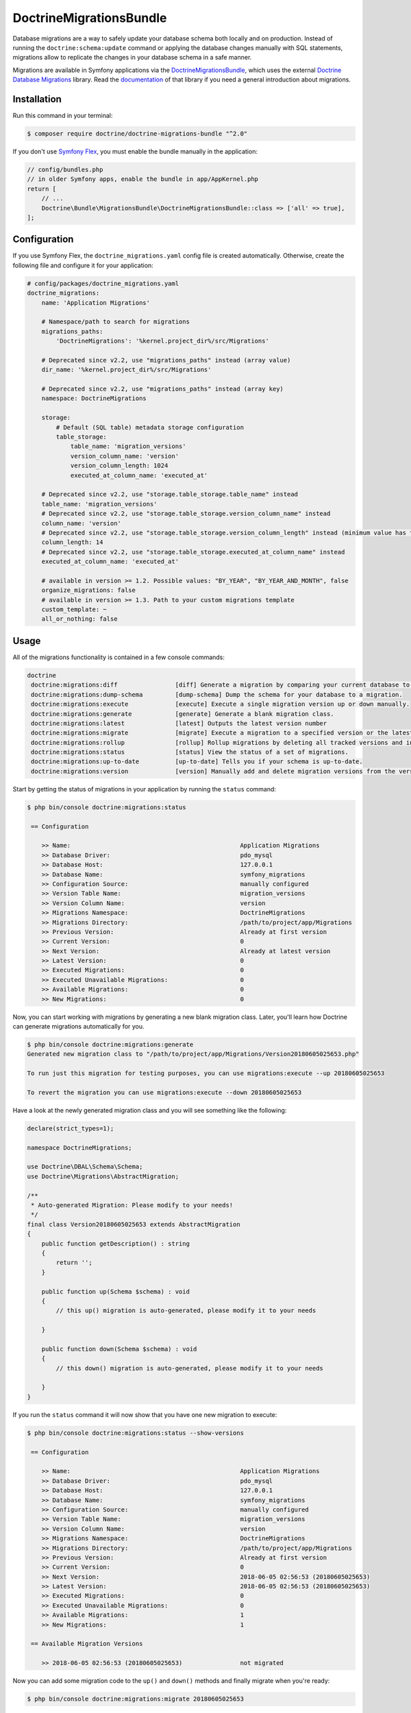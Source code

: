 DoctrineMigrationsBundle
========================

Database migrations are a way to safely update your database schema both locally
and on production. Instead of running the ``doctrine:schema:update`` command or
applying the database changes manually with SQL statements, migrations allow to
replicate the changes in your database schema in a safe manner.

Migrations are available in Symfony applications via the `DoctrineMigrationsBundle`_,
which uses the external `Doctrine Database Migrations`_ library. Read the
`documentation`_ of that library if you need a general introduction about migrations.

Installation
------------

Run this command in your terminal:

.. code-block:: terminal

    $ composer require doctrine/doctrine-migrations-bundle "^2.0"

If you don't use `Symfony Flex`_, you must enable the bundle manually in the application:

.. code-block:: php

    // config/bundles.php
    // in older Symfony apps, enable the bundle in app/AppKernel.php
    return [
        // ...
        Doctrine\Bundle\MigrationsBundle\DoctrineMigrationsBundle::class => ['all' => true],
    ];

Configuration
-------------

If you use Symfony Flex, the ``doctrine_migrations.yaml`` config file is created
automatically. Otherwise, create the following file and configure it for your
application:

.. code-block:: yaml

    # config/packages/doctrine_migrations.yaml
    doctrine_migrations:
        name: 'Application Migrations'

        # Namespace/path to search for migrations
        migrations_paths:
            'DoctrineMigrations': '%kernel.project_dir%/src/Migrations'

        # Deprecated since v2.2, use "migrations_paths" instead (array value)
        dir_name: '%kernel.project_dir%/src/Migrations'

        # Deprecated since v2.2, use "migrations_paths" instead (array key)
        namespace: DoctrineMigrations

        storage:
            # Default (SQL table) metadata storage configuration
            table_storage:
                table_name: 'migration_versions'
                version_column_name: 'version'
                version_column_length: 1024
                executed_at_column_name: 'executed_at'

        # Deprecated since v2.2, use "storage.table_storage.table_name" instead
        table_name: 'migration_versions'
        # Deprecated since v2.2, use "storage.table_storage.version_column_name" instead
        column_name: 'version'
        # Deprecated since v2.2, use "storage.table_storage.version_column_length" instead (minimum value has to be at least 1024)
        column_length: 14
        # Deprecated since v2.2, use "storage.table_storage.executed_at_column_name" instead
        executed_at_column_name: 'executed_at'

        # available in version >= 1.2. Possible values: "BY_YEAR", "BY_YEAR_AND_MONTH", false
        organize_migrations: false
        # available in version >= 1.3. Path to your custom migrations template
        custom_template: ~
        all_or_nothing: false

Usage
-----

All of the migrations functionality is contained in a few console commands:

.. code-block:: terminal

    doctrine
     doctrine:migrations:diff                [diff] Generate a migration by comparing your current database to your mapping information.
     doctrine:migrations:dump-schema         [dump-schema] Dump the schema for your database to a migration.
     doctrine:migrations:execute             [execute] Execute a single migration version up or down manually.
     doctrine:migrations:generate            [generate] Generate a blank migration class.
     doctrine:migrations:latest              [latest] Outputs the latest version number
     doctrine:migrations:migrate             [migrate] Execute a migration to a specified version or the latest available version.
     doctrine:migrations:rollup              [rollup] Rollup migrations by deleting all tracked versions and insert the one version that exists.
     doctrine:migrations:status              [status] View the status of a set of migrations.
     doctrine:migrations:up-to-date          [up-to-date] Tells you if your schema is up-to-date.
     doctrine:migrations:version             [version] Manually add and delete migration versions from the version table.

Start by getting the status of migrations in your application by running
the ``status`` command:

.. code-block:: terminal

    $ php bin/console doctrine:migrations:status

     == Configuration

        >> Name:                                               Application Migrations
        >> Database Driver:                                    pdo_mysql
        >> Database Host:                                      127.0.0.1
        >> Database Name:                                      symfony_migrations
        >> Configuration Source:                               manually configured
        >> Version Table Name:                                 migration_versions
        >> Version Column Name:                                version
        >> Migrations Namespace:                               DoctrineMigrations
        >> Migrations Directory:                               /path/to/project/app/Migrations
        >> Previous Version:                                   Already at first version
        >> Current Version:                                    0
        >> Next Version:                                       Already at latest version
        >> Latest Version:                                     0
        >> Executed Migrations:                                0
        >> Executed Unavailable Migrations:                    0
        >> Available Migrations:                               0
        >> New Migrations:                                     0

Now, you can start working with migrations by generating a new blank migration
class. Later, you'll learn how Doctrine can generate migrations automatically
for you.

.. code-block:: terminal

    $ php bin/console doctrine:migrations:generate
    Generated new migration class to "/path/to/project/app/Migrations/Version20180605025653.php"

    To run just this migration for testing purposes, you can use migrations:execute --up 20180605025653

    To revert the migration you can use migrations:execute --down 20180605025653

Have a look at the newly generated migration class and you will see something
like the following:

.. code-block:: php

    declare(strict_types=1);

    namespace DoctrineMigrations;

    use Doctrine\DBAL\Schema\Schema;
    use Doctrine\Migrations\AbstractMigration;

    /**
     * Auto-generated Migration: Please modify to your needs!
     */
    final class Version20180605025653 extends AbstractMigration
    {
        public function getDescription() : string
        {
            return '';
        }

        public function up(Schema $schema) : void
        {
            // this up() migration is auto-generated, please modify it to your needs

        }

        public function down(Schema $schema) : void
        {
            // this down() migration is auto-generated, please modify it to your needs

        }
    }

If you run the ``status`` command it will now show that you have one new
migration to execute:

.. code-block:: terminal

    $ php bin/console doctrine:migrations:status --show-versions

     == Configuration

        >> Name:                                               Application Migrations
        >> Database Driver:                                    pdo_mysql
        >> Database Host:                                      127.0.0.1
        >> Database Name:                                      symfony_migrations
        >> Configuration Source:                               manually configured
        >> Version Table Name:                                 migration_versions
        >> Version Column Name:                                version
        >> Migrations Namespace:                               DoctrineMigrations
        >> Migrations Directory:                               /path/to/project/app/Migrations
        >> Previous Version:                                   Already at first version
        >> Current Version:                                    0
        >> Next Version:                                       2018-06-05 02:56:53 (20180605025653)
        >> Latest Version:                                     2018-06-05 02:56:53 (20180605025653)
        >> Executed Migrations:                                0
        >> Executed Unavailable Migrations:                    0
        >> Available Migrations:                               1
        >> New Migrations:                                     1

     == Available Migration Versions

        >> 2018-06-05 02:56:53 (20180605025653)                not migrated

Now you can add some migration code to the ``up()`` and ``down()`` methods and
finally migrate when you're ready:

.. code-block:: terminal

    $ php bin/console doctrine:migrations:migrate 20180605025653

For more information on how to write the migrations themselves (i.e. how to
fill in the ``up()`` and ``down()`` methods), see the official Doctrine Migrations
`documentation`_.

.. tip::

    If you need to use another database connection to execute migrations you may use option ``--db="doctrine-connection-name"``
    where ``doctrine-connection-name`` is valid Doctrine connection defined in doctrine.yaml

Running Migrations during Deployment
~~~~~~~~~~~~~~~~~~~~~~~~~~~~~~~~~~~~

Of course, the end goal of writing migrations is to be able to use them to
reliably update your database structure when you deploy your application.
By running the migrations locally (or on a beta server), you can ensure that
the migrations work as you expect.

When you do finally deploy your application, you just need to remember to run
the ``doctrine:migrations:migrate`` command. Internally, Doctrine creates
a ``migration_versions`` table inside your database and tracks which migrations
have been executed there. So, no matter how many migrations you've created
and executed locally, when you run the command during deployment, Doctrine
will know exactly which migrations it hasn't run yet by looking at the ``migration_versions``
table of your production database. Regardless of what server you're on, you
can always safely run this command to execute only the migrations that haven't
been run yet on *that* particular database.

Skipping Migrations
~~~~~~~~~~~~~~~~~~~

You can skip single migrations by explicitly adding them to the ``migration_versions`` table:

.. code-block:: terminal

    $ php bin/console doctrine:migrations:version YYYYMMDDHHMMSS --add

Doctrine will then assume that this migration has already been run and will ignore it.

Generating Migrations Automatically
-----------------------------------

In reality, you should rarely need to write migrations manually, as the migrations
library can generate migration classes automatically by comparing your Doctrine
mapping information (i.e. what your database *should* look like) with your
actual current database structure.

For example, suppose you create a new ``User`` entity and add mapping information
for Doctrine's ORM:

.. configuration-block::

    .. code-block:: php-annotations

        // src/Entity/User.php
        namespace App\Entity;

        use Doctrine\ORM\Mapping as ORM;

        /**
         * @ORM\Entity
         * @ORM\Table(name="hello_user")
         */
        class User
        {
            /**
             * @ORM\Id
             * @ORM\Column(type="integer")
             * @ORM\GeneratedValue(strategy="AUTO")
             */
            private $id;

            /**
             * @ORM\Column(type="string", length=255)
             */
            private $name;

    .. code-block:: yaml

        # config/doctrine/User.orm.yml
        App\Entity\User:
            type: entity
            table: user
            id:
                id:
                    type: integer
                    generator:
                        strategy: AUTO
            fields:
                name:
                    type: string
                    length: 255

    .. code-block:: xml

        <!-- config/doctrine/User.orm.xml -->
        <doctrine-mapping xmlns="http://doctrine-project.org/schemas/orm/doctrine-mapping"
              xmlns:xsi="http://www.w3.org/2001/XMLSchema-instance"
              xsi:schemaLocation="http://doctrine-project.org/schemas/orm/doctrine-mapping
                            http://doctrine-project.org/schemas/orm/doctrine-mapping.xsd">

            <entity name="App\Entity\User" table="user">
                <id name="id" type="integer" column="id">
                    <generator strategy="AUTO"/>
                </id>
                <field name="name" column="name" type="string" length="255" />
            </entity>

        </doctrine-mapping>

With this information, Doctrine is now ready to help you persist your new
``User`` object to and from the ``user`` table. Of course, this table
doesn't exist yet! Generate a new migration for this table automatically by
running the following command:

.. code-block:: terminal

    $ php bin/console doctrine:migrations:diff

You should see a message that a new migration class was generated based on
the schema differences. If you open this file, you'll find that it has the
SQL code needed to create the ``user`` table. Next, run the migration
to add the table to your database:

.. code-block:: terminal

    $ php bin/console doctrine:migrations:migrate

The moral of the story is this: after each change you make to your Doctrine
mapping information, run the ``doctrine:migrations:diff`` command to automatically
generate your migration classes.

If you do this from the very beginning of your project (i.e. so that even
the first tables were loaded via a migration class), you'll always be able
to create a fresh database and run your migrations in order to get your database
schema fully up to date. In fact, this is an easy and dependable workflow
for your project.

If you don't want to use this workflow and instead create your schema via
``doctrine:schema:create``, you can tell Doctrine to skip all existing migrations:

.. code-block:: terminal

    $ php bin/console doctrine:migrations:version --add --all

Otherwise Doctrine will try to run all migrations, which probably will not work.

Manual Tables
-------------

It is a common use case, that in addition to your generated database structure
based on your doctrine entities you might need custom tables. By default such
tables will be removed by the ``doctrine:migrations:diff`` command.

If you follow a specific scheme you can configure doctrine/dbal to ignore those
tables. Let's say all custom tables will be prefixed by ``t_``. In this case you
just have to add the following configuration option to your doctrine configuration:

.. configuration-block::

    .. code-block:: yaml

        doctrine:
            dbal:
                schema_filter: ~^(?!t_)~

    .. code-block:: xml

        <doctrine:dbal schema-filter="~^(?!t_)~" />


    .. code-block:: php

        $container->loadFromExtension('doctrine', array(
            'dbal' => array(
                'schema_filter'  => '~^(?!t_)~',
                // ...
            ),
            // ...
        ));

This ignores the tables on the DBAL level and they will be ignored by the diff command.

Note that if you have multiple connections configured then the ``schema_filter`` configuration
will need to be placed per-connection.

.. _documentation: https://www.doctrine-project.org/projects/doctrine-migrations/en/current/index.html
.. _DoctrineMigrationsBundle: https://github.com/doctrine/DoctrineMigrationsBundle
.. _`Doctrine Database Migrations`: https://github.com/doctrine/migrations
.. _`Symfony Flex`: https://symfony.com/doc/current/setup/flex.html
